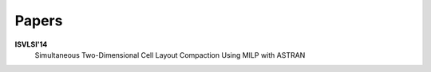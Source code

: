 
Papers
======

**ISVLSI'14**
	Simultaneous Two-Dimensional Cell Layout Compaction Using MILP with ASTRAN